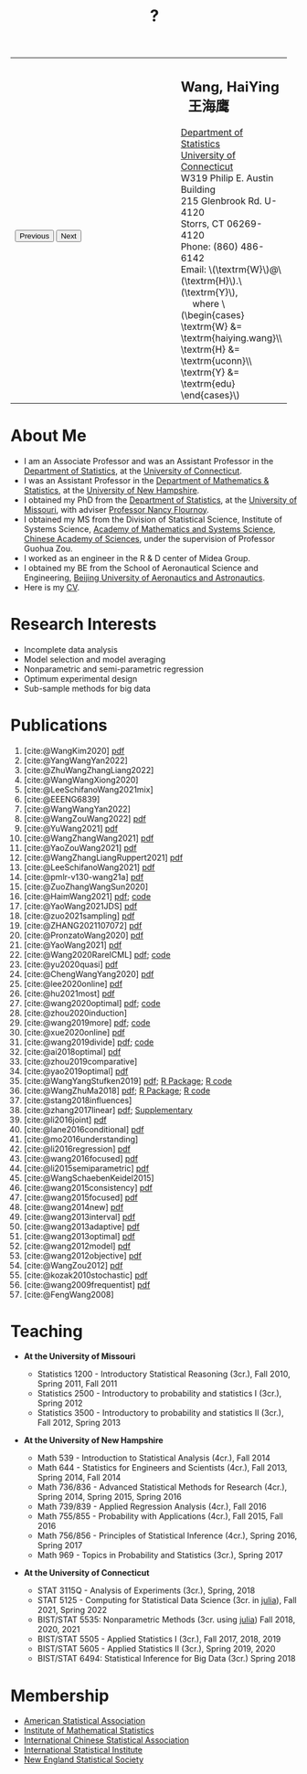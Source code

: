#+TITLE: ?
#+AUTHOR:    Wang, HaiYing
#+EMAIL:     haiying.wang@uconn.edu

#+BEGIN_EXPORT html
<script type = "text/javascript">
/* <![CDATA[ */
  function displayImage(image) {
  document.getElementById("img").src = image;
  }
  function displayNextImage() {
  x = (x == images.length - 1) ? 0 : x + 1;
  displayImage(images[x]);
  }
  function displayPreviousImage() {
      x = (x <= 0) ? images.length - 1 : x - 1;
      displayImage(images[x]);
  }
  function startTimer() {
  setInterval(displayNextImage, 5000);
  }
  var images = [], x = -1;
    images[0]  = "figures/why.jpg";
    <!-- images[1]  = "figures/why001.jpg"; -->
    images[1]  = "figures/why002.jpg";
    images[2]  = "figures/why003.jpg";
    <!-- images[4]  = "figures/why004.jpg"; -->
    <!-- images[5]  = "figures/why005.jpg"; -->
    <!-- images[6]  = "figures/why006.jpg"; -->
    <!-- images[7]  = "figures/why007.jpg"; -->
    images[3]  = "figures/why008.jpg";
    <!-- images[9]  = "figures/why009.jpg"; -->
    <!-- images[10] = "figures/why010.jpg"; -->
    <!-- images[11] = "figures/why011.jpg"; -->
    images[4] = "figures/why012.jpg";
    images[5] = "figures/why013.jpg";
    images[6] = "figures/why014.jpg";
  window.addEventListener('load', function() {
  'use strict';
  startTimer();
  }, false);
/* ]]> */
</script>

<script type="text/javascript" src="https://cdn.mathjax.org/mathjax/latest/MathJax.js?config=TeX-MML-AM_CHTML">
</script>

<table style="width: 100%" border="0" cellpadding="0">
	<colgroup>
		<col span="1" style="width: 60%;">
		<col span="1" style="width: 40;">
	</colgroup>
	<tr>
		<td>
			<img id="img" src="figures/why.jpg" alt="" height="350"/><br />
			<button onclick="displayPreviousImage()">Previous</button>
			<button onclick="displayNextImage()">Next</button>
		</td>
		<td>
			<h2>Wang, HaiYing &nbsp; 王海鹰</h2>
			<div>
				<a href="http://www.stat.uconn.edu/">Department of Statistics </a><br />
				<a href="http://www.uconn.edu/">University of Connecticut</a><br />
				W319 Philip E. Austin Building<br />
				215 Glenbrook Rd. U-4120<br />
				Storrs, CT 06269-4120<br />
				Phone: (860) 486-6142<br />
				Email: \(\textrm{W}\)@\(\textrm{H}\).\(\textrm{Y}\), <br />
				&emsp; where
				\(\begin{cases} \textrm{W} &= \textrm{haiying.wang}\\ \textrm{H} &= \textrm{uconn}\\ \textrm{Y} &= \textrm{edu} \end{cases}\) <br />
			</div>
		</td>
	</tr>
</table>
#+END_EXPORT

* About Me
:PROPERTIES:
:CUSTOM_ID: about-me
:END:

- I am an Associate Professor and was an Assistant Professor in the
	[[http://stat.uconn.edu/][Department of Statistics]], at the [[http://uconn.edu/][University of Connecticut]].
- I was an Assistant Professor in the
	[[http://ceps.unh.edu/mathematics-statistics][Department of Mathematics & Statistics]], at the [[http://www.unh.edu/][University of New Hampshire]].
- I obtained my PhD from the
	[[http://www.stat.missouri.edu/][Department of Statistics]], at the [[http://www.missouri.edu/][University of Missouri]], with adviser [[https://www.stat.missouri.edu/people/flournoy][Professor Nancy Flournoy]].
- I obtained my MS from the Division of Statistical Science, Institute of Systems Science,
	[[http://english.amss.cas.cn/][Academy of Mathematics and Systems Science]], [[http://english.cas.cn/][Chinese Academy of Sciences]], under the supervision of Professor Guohua Zou.
- I worked as an engineer in the R & D center of Midea Group.
- I obtained my BE from the School of Aeronautical Science and Engineering,
	[[http://ev.buaa.edu.cn/][Beijing University of Aeronautics and Astronautics]].
- Here is my [[https://www.dropbox.com/s/ajep9fsmceqhnws/CV.pdf?dl=0][CV]].
	
* Research Interests
:PROPERTIES:
:CUSTOM_ID: research-interests
:END:

- Incomplete data analysis
- Model selection and model averaging
- Nonparametric and semi-parametric regression
- Optimum experimental design
- Sub-sample methods for big data
  
# * Work in progress
# :PROPERTIES:
# :CUSTOM_ID: work-in-progress
# :END:

   
* Publications
:PROPERTIES:
:CUSTOM_ID: publications
:END:

3. [cite:@WangKim2020] [[https://arxiv.org/abs/2011.05988][pdf]]
1. [cite:@YangWangYan2022]
1. [cite:@ZhuWangZhangLiang2022]
4. [cite:@WangWangXiong2020]
1. [cite:@LeeSchifanoWang2021mix]
1. [cite:@EEENG6839]
1. [cite:@WangWangYan2022]
1. [cite:@WangZouWang2022] [[https://arxiv.org/pdf/2205.08588.pdf][pdf]]
1. [cite:@YuWang2021] [[./pdfs/LinearDiscrimination.pdf][pdf]]
2. [cite:@WangZhangWang2021] [[https://arxiv.org/pdf/2110.13048.pdf][pdf]] 
3. [cite:@YaoZouWang2021] [[./pdfs/OSMAC_Softmax_Poi.pdf][pdf]]
4. [cite:@WangZhangLiangRuppert2021] [[./pdfs/IterativeLikelihood.pdf][pdf]]
5. [cite:@LeeSchifanoWang2021] [[./pdfs/OSMAC_FASA.pdf][pdf]]
6. [cite:@pmlr-v130-wang21a] [[http://proceedings.mlr.press/v130/wang21a/wang21a.pdf][pdf]]
7. [cite:@ZuoZhangWangSun2020]
8. [cite:@HaimWang2021] [[./pdfs/latexnb-jds.pdf][pdf]]; [[https://github.com/Ossifragus/runcode][code]]
9. [cite:@YaoWang2021JDS] [[./pdfs/OSMAC_JDS.pdf][pdf]]
10. [cite:@zuo2021sampling] [[./pdfs/OSMAC_AdditiveHazard.pdf][pdf]]
11. [cite:@ZHANG2021107072] [[./pdfs/OSMAC_DistLinear.pdf][pdf]]
12. [cite:@PronzatoWang2020] [[https://arxiv.org/pdf/2004.00792.pdf][pdf]]
13. [cite:@YaoWang2021] [[./pdfs/SelectiveBig.pdf][pdf]]
14. [cite:@Wang2020RareICML] [[https://arxiv.org/pdf/2006.00683.pdf][pdf]]; [[https://filedn.com/l3ajGDP3gyLyPFvbUFtvg48/code/RareICML2020/][code]]
15. [cite:@yu2020quasi] [[https://arxiv.org/pdf/2005.10435.pdf][pdf]]
16. [cite:@ChengWangYang2020] [[./pdfs/IBOSS_Logistic.pdf][pdf]]
17. [cite:@lee2020online] [[./pdfs/online_MeasurementError.pdf][pdf]]
18. [cite:@hu2021most] [[https://arxiv.org/pdf/2005.11461.pdf][pdf]]
19. [cite:@wang2020optimal] [[https://arxiv.org/pdf/2001.10168.pdf][pdf]]; [[https://filedn.com/l3ajGDP3gyLyPFvbUFtvg48/code/OSMAC_quantile/][code]]
20. [cite:@zhou2020induction]
21. [cite:@wang2019more] [[https://arxiv.org/pdf/1802.02698.pdf][pdf]]; [[https://filedn.com/l3ajGDP3gyLyPFvbUFtvg48/code/More_Efficient_Logistic/][code]]
22. [cite:@xue2020online] [[https://arxiv.org/pdf/1809.01291.pdf][pdf]]
23. [cite:@wang2019divide] [[https://arxiv.org/pdf/1905.09948.pdf][pdf]]; [[https://filedn.com/l3ajGDP3gyLyPFvbUFtvg48/code/IBOSS-DC-Linear/][code]]
24. [cite:@ai2018optimal] [[https://arxiv.org/pdf/1806.06761.pdf][pdf]]
25. [cite:@zhou2019comparative]
26. [cite:@yao2019optimal] [[./pdfs/SoftmaxSP.pdf][pdf]]
27. [cite:@WangYangStufken2019] [[./pdfs/IBOSS_Linear.pdf][pdf]]; [[https://github.com/Ossifragus/IBOSS][R Package]]; [[https://filedn.com/l3ajGDP3gyLyPFvbUFtvg48/code/IBOSS/][R code]]
28. [cite:@WangZhuMa2018] [[./pdfs/OSMAC_Logistic.pdf][pdf]]; [[https://github.com/Ossifragus/OSMAC][R Package]]; [[https://filedn.com/l3ajGDP3gyLyPFvbUFtvg48/code/OSMAC_logistic/][R code]]
29. [cite:@stang2018influences]
30. [cite:@zhang2017linear] [[./pdfs/LinearErrorJASA.pdf][pdf]]; [[./pdfs/LinearErrorJASASupplementary.pdf][Supplementary]]
31. [cite:@li2016joint] [[./pdfs/2016JoingAnalysis.pdf][pdf]]
32. [cite:@lane2016conditional] [[./pdfs/moda11.pdf][pdf]]
33. [cite:@mo2016understanding]
34. [cite:@li2016regression] [[./pdfs/CorrCenObs.pdf][pdf]]
35. [cite:@wang2016focused] [[./pdfs/fmaBothError.pdf][pdf]]
36. [cite:@li2015semiparametric] [[./pdfs/MultiPC.pdf][pdf]]
37. [cite:@WangSchaebenKeidel2015]
38. [cite:@wang2015consistency] [[./pdfs/lognormal.pdf][pdf]]
39. [cite:@wang2015focused] [[./pdfs/FMAPC.pdf][pdf]]
40. [cite:@wang2014new] [[./pdfs/BoundedLog-linear.pdf][pdf]]
41. [cite:@wang2013interval] [[./pdfs/CI.pdf][pdf]]
42. [cite:@wang2013adaptive] [[./pdfs/Alasso.pdf][pdf]]
43. [cite:@wang2013optimal] [[./pdfs/moda10.pdf][pdf]]
44. [cite:@wang2012model] [[./pdfs/FMA_VCPLEM.pdf][pdf]]
45. [cite:@wang2012objective] [[./pdfs/RefNonreg.pdf][pdf]]
46. [cite:@WangZou2012] [[./pdfs/LinearFMA.pdf][pdf]]
47. [cite:@kozak2010stochastic] [[./pdfs/Allocation.pdf][pdf]]
48. [cite:@wang2009frequentist] [[./pdfs/FrequentistReview.pdf][pdf]]
49. [cite:@FengWang2008]

* Teaching
:PROPERTIES:
:CUSTOM_ID: teaching
:END:

- *At the University of Missouri*

	- Statistics 1200 - Introductory Statistical Reasoning (3cr.), Fall 2010, Spring 2011, Fall 2011
	- Statistics 2500 - Introductory to probability and statistics I (3cr.), Spring 2012
	- Statistics 3500 - Introductory to probability and statistics II (3cr.), Fall 2012, Spring 2013

- *At the University of New Hampshire*

	- Math 539 - Introduction to Statistical Analysis (4cr.), Fall 2014
	- Math 644 - Statistics for Engineers and Scientists (4cr.), Fall 2013, Spring 2014, Fall 2014
	- Math 736/836 - Advanced Statistical Methods for Research (4cr.), Spring 2014, Spring 2015, Spring 2016
	- Math 739/839 - Applied Regression Analysis (4cr.), Fall 2016
	- Math 755/855 - Probability with Applications (4cr.), Fall 2015, Fall 2016
	- Math 756/856 - Principles of Statistical Inference (4cr.), Spring 2016, Spring 2017
	- Math 969 - Topics in Probability and Statistics (3cr.), Spring 2017

- *At the University of Connecticut*

	- STAT 3115Q - Analysis of Experiments (3cr.), Spring, 2018
	- STAT 5125 - Computing for Statistical Data Science (3cr. in [[https://julialang.org/][julia]]), Fall 2021, Spring 2022
	- BIST/STAT 5535: Nonparametric Methods (3cr. using [[https://julialang.org/][julia]]) Fall 2018, 2020, 2021
	- BIST/STAT 5505 - Applied Statistics I (3cr.), Fall 2017, 2018, 2019
	- BIST/STAT 5605 - Applied Statistics II (3cr.), Spring 2019, 2020
	- BIST/STAT 6494: Statistical Inference for Big Data (3cr.) Spring 2018

* Membership
:PROPERTIES:
:CUSTOM_ID: membership
:END:

- [[http://www.amstat.org/][American Statistical Association]]
- [[http://www.imstat.org/][Institute of Mathematical Statistics]]
- [[http://www.icsa.org/][International Chinese Statistical Association]]
- [[http://www.isi-web.org/][International Statistical Institute]]
- [[https://nestat.org][New England Statistical Society]]


* Export Configuration                                           :noexport:
# -*- org-confirm-babel-evaluate: nil -*-
#+startup: content hideblocks
#+options: h:4 timestamp:nil date:nil tasks tex:t num:nil toc:nil
#+options: author:nil creator:nil html-postamble:nil HTML_DOCTYPE:HTML5
#+HTML_HEAD: <base target="_blank">
#+HTML_HEAD: <link rel="stylesheet" type="text/css" href="./style/myorg.css"/>
#+HTML_HEAD: <link rel="stylesheet" type="text/css" href="./style/org.css"/>

# #+INFOJS_OPT: view:t toc:t ltoc:t mouse:underline buttons:0 path:http://thomasf.github.io/solarized-css/org-info.min.js
# #+HTML_HEAD: <link rel="stylesheet" type="text/css" href="http://thomasf.github.io/solarized-css/solarized-dark.min.css" />

#+bibliography: papers.bib
#+cite_export: csl APA-CV.csl
